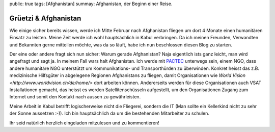 public: true
tags: [Afghanistan]
summay: Afghanistan, der Beginn einer Reise.

Grüetzi & Afghanistan
=====================

Wie einige sicher bereits wissen, werde ich Mitte Februar nach Afghanistan
fliegen um dort 4 Monate einen humanitären Einsatz zu leisten. Meine Zeit werde
ich wohl hauptsächlich in Kabul verbringen. Da ich meinen Freunden, Verwandten
und Bekannten gerne mitteilen möchte, was da so läuft, habe ich nun beschlossen
diesen Blog zu starten.

Der eine oder andere fragt sich nun sicher: Warum gerade Afghanistan? Naja
eigentlich ists ganz leicht, man wird angefragt und sagt ja. In meinem Fall
wars halt Afghanistan. Ich werde mit `PACTEC <http://www.pactec.org/>`_
unterwegs sein, einem NGO, dass andere humanitäre NGO unterstützt um
Kommunikations- und Transporthürden zu überwinden. Konkret heisst das z.B.
medizinische Hilfsgüter in abgelegene Regionen Afghanistans zu fliegen, damit
Organisationen wie `World Vision <http://www.worldvision.ch/de/home/>` dort
arbeiten können. Andererseits werden für diese Organisationen auch VSAT
Installationen gemacht, das heisst es werden Satellitenschüsseln aufgestellt,
um den Organisationen Zugang zum Internet und somit den Kontakt nach aussen zu
gewährleisten.

Meine Arbeit in Kabul betrifft logischerweise nicht die Fliegerei, sondern die
IT (Man sollte ein Kellerkind nicht zu sehr der Sonne aussetzen :-)). Ich bin
hauptsächlich da um die bestehenden Mitarbeiter zu schulen.

Ihr seid natürlich herzlich eingeladen mitzulesen und zu kommentieren!
